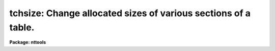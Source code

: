 .. _tchsize:

tchsize: Change allocated sizes of various sections of a table.
===============================================================

**Package: nttools**

.. raw:: html

  </tr></table><p>
  <h3>Name</h3>
  <!-- BeginSection: 'NAME' -->
  <p>
  tchsize -- Change the size of tables.
  </p>
  <!-- EndSection:   'NAME' -->
  <h3>Usage</h3>
  <!-- BeginSection: 'USAGE' -->
  <p>
  tchsize intable outtable maxpar maxcols rowlen allrows
  </p>
  <!-- EndSection:   'USAGE' -->
  <h3>Description</h3>
  <!-- BeginSection: 'DESCRIPTION' -->
  <p>
  This task changes the allocated sizes of various portions of a table
  or a list of tables.
  In some cases it is difficult to effectively use this task,
  so caution is advised.
  </p>
  <p>
  NOTE:  This task should not be used on FITS tables.
  If any input table is of type FITS,
  a message will be printed, and that file will be skipped.
  </p>
  <p>
  Four integer parameters specify table sizes.
  Passing a value of -1 to any parameter means that the current value
  should not be changed.  A value (such as zero) that is smaller than
  the minimum allowed value for that parameter results in the truncation
  of unused space; for example, if three header parameters have already
  been written to a table then setting 'maxpar=0' gives you a table with
  space for only three header parameters.
  </p>
  <p>
  The input may be a general filename
  template, including wildcard characters or the name of a list file (preceded
  by an <tt>"@"</tt> sign) containing table names.  The output may be null, a directory
  specification, or a list of table names.  If the output is a list of tables
  then there must be the same number of names in the input and output lists,
  and the names are taken in pairs, one from input and one from output.
  A null string for the output is equivalent to specifying the same names
  for the input and output tables.
  </p>
  <p>
  NOTE: Be careful when using a wildcard for the extension.
  If you have the files 'table.tab' and 'table.lis' in the current directory,
  for example, then <tt>"tchsize tab* test/"</tt> would crash when trying to open
  'table.lis' as a table.
  </p>
  <!-- EndSection:   'DESCRIPTION' -->
  <h3>Parameters</h3>
  <!-- BeginSection: 'PARAMETERS' -->
  <dl>
  <dt><b>intable [file name template]</b></dt>
  <!-- Sec='PARAMETERS' Level=0 Label='intable' Line='intable [file name template]' -->
  <dd>A list of one or more tables whose sizes are to be changed.
  </dd>
  </dl>
  <dl>
  <dt><b>outtable = <tt>""</tt> [file name template]</b></dt>
  <!-- Sec='PARAMETERS' Level=0 Label='outtable' Line='outtable = "" [file name template]' -->
  <dd>Either a null string, a directory name, or a list of output table names.
  </dd>
  </dl>
  <dl>
  <dt><b>maxpar = -1 [integer]</b></dt>
  <!-- Sec='PARAMETERS' Level=0 Label='maxpar' Line='maxpar = -1 [integer]' -->
  <dd>The number of records to allocate for header (i.e., user) parameters.
  Use 'maxpar=-1' if no change is to be made; set 'maxpar=0' to 
  truncate unused space.
  </dd>
  </dl>
  <dl>
  <dt><b>maxcols = -1 [integer]</b></dt>
  <!-- Sec='PARAMETERS' Level=0 Label='maxcols' Line='maxcols = -1 [integer]' -->
  <dd>The amount of space to allocate for column descriptors.  There must be
  at least one for each column that is defined or is to be defined.
  For a column-ordered table 'maxcols' actually determines the maximum
  number of columns that may be defined (without having to rewrite the
  table).  For a row-ordered table, however, you must also specify an
  appropriate value for 'rowlen'; you may want to use the 'tinfo' task
  to get the
  current row length before using this task.
  Set 'maxcols=-1' if no change is to be made; set 'maxcols=0' 
  to truncate unused space.
  </dd>
  </dl>
  <dl>
  <dt><b>rowlen = -1 [integer]</b></dt>
  <!-- Sec='PARAMETERS' Level=0 Label='rowlen' Line='rowlen = -1 [integer]' -->
  <dd>The row length; this is only relevant for a row-ordered table.
  The unit of length is the amount of memory used to store 
  a real number; so a double-precision column
  takes two units, and a character*24 column takes six units (assuming
  that a real
  is four bytes).
  The number of columns that may be defined is limited both by the
  space allocated for column descriptors and by the row length.
  Set 'rowlen=-1' if no change is to be made; set 'rowlen=0' 
  to truncate unused space.
  </dd>
  </dl>
  <dl>
  <dt><b>allrows = -1 [integer]</b></dt>
  <!-- Sec='PARAMETERS' Level=0 Label='allrows' Line='allrows = -1 [integer]' -->
  <dd>The number of rows to allocate; this is only relevant for a column-ordered
  table.
  Set 'allrows=-1' if no change is to be made; set 'allrows=0' to truncate
  unused space.
  </dd>
  </dl>
  <dl>
  <dt><b>(verbose = yes) [boolean]</b></dt>
  <!-- Sec='PARAMETERS' Level=0 Label='' Line='(verbose = yes) [boolean]' -->
  <dd>Display the names of the input and output tables for each table that is
  processed?
  </dd>
  </dl>
  <!-- EndSection:   'PARAMETERS' -->
  <h3>Examples</h3>
  <!-- BeginSection: 'EXAMPLES' -->
  <p>
  1. Truncate (in-place) all unused space in a single table:
  </p>
  <pre>
  	tt&gt; tchsize table "" 0 0 0 0
  		or
  	tt&gt; tchsize table table 0 0 0 0
  </pre>
  <p>
  2. Set the allocated space for user (header) parameters to 27 records
  without changing any other size parameter.  The result is to be put
  in a new file called 'table2.tab', leaving the input table unchanged.
  </p>
  <p>
  	tt&gt; tchsize table table2 27 -1 -1 -1
  </p>
  <p>
  3. Truncate unused space in three different tables, with the truncated tables
  named 'a.tab', 'b.tab', and 'c.tab':
  </p>
  <pre>
  	tt&gt; tchsize table1,table2,tab67 a,b,c 0 0 0 0
  		or
  	tt&gt; tchsize tab*.tab a,b,c 0 0 0 0
  </pre>
  <p>
  In the latter case the extension is given explicitly in case there
  are other files beginning with 'tab' that are not tables; there must
  be exactly three tables beginning with tab because the output list
  has three names.
  </p>
  <p>
  4. Increase the space available for allocating new columns:
  </p>
  <p>
  Suppose the following information about the table has been obtained
  by using the 'tinfo' task:
  </p>
  <pre>
    tinfo.ncols   = 7
    tinfo.maxcols = 8
    tinfo.rowlen  = 12
    tinfo.rowused = 10
    tinfo.tbltype = "row"
  </pre>
  <p>
  Suppose we want to add 10 more columns:  five single-precision columns,
  two double-precision, and three character*12.  If the table were
  column-ordered we would only have to increase 'maxcols' to at least 17
  ('ncols'+10).  Since the table is row-ordered we still must have 'maxcols=17',
  but we also have to increase the row length to allow room for the
  additional columns.  The extra row length needed is 5 + 2*2 + 3*3 = 18,
  so we must set the new row length to at least 'tinfo.rowused' + 18 = 28.
  So we have
  </p>
  <pre>
  	tt&gt; tchsize table "" -1 17 28 -1
  </pre>
  <p>
  if the space for header parameters does not need to be changed, and
  the allocated number of rows is irrelevant for a row-ordered table.
  </p>
  <!-- EndSection:   'EXAMPLES' -->
  <h3>Bugs</h3>
  <!-- BeginSection: 'BUGS' -->
  <!-- EndSection:   'BUGS' -->
  <h3>References</h3>
  <!-- BeginSection: 'REFERENCES' -->
  <p>
  This task was written by Phil Hodge.
  </p>
  <!-- EndSection:   'REFERENCES' -->
  <h3>See also</h3>
  <!-- BeginSection: 'SEE ALSO' -->
  <p>
  tinfo
  </p>
  
  <!-- EndSection:    'SEE ALSO' -->
  
  <!-- Contents: 'NAME' 'USAGE' 'DESCRIPTION' 'PARAMETERS' 'EXAMPLES' 'BUGS' 'REFERENCES' 'SEE ALSO'  -->
  
